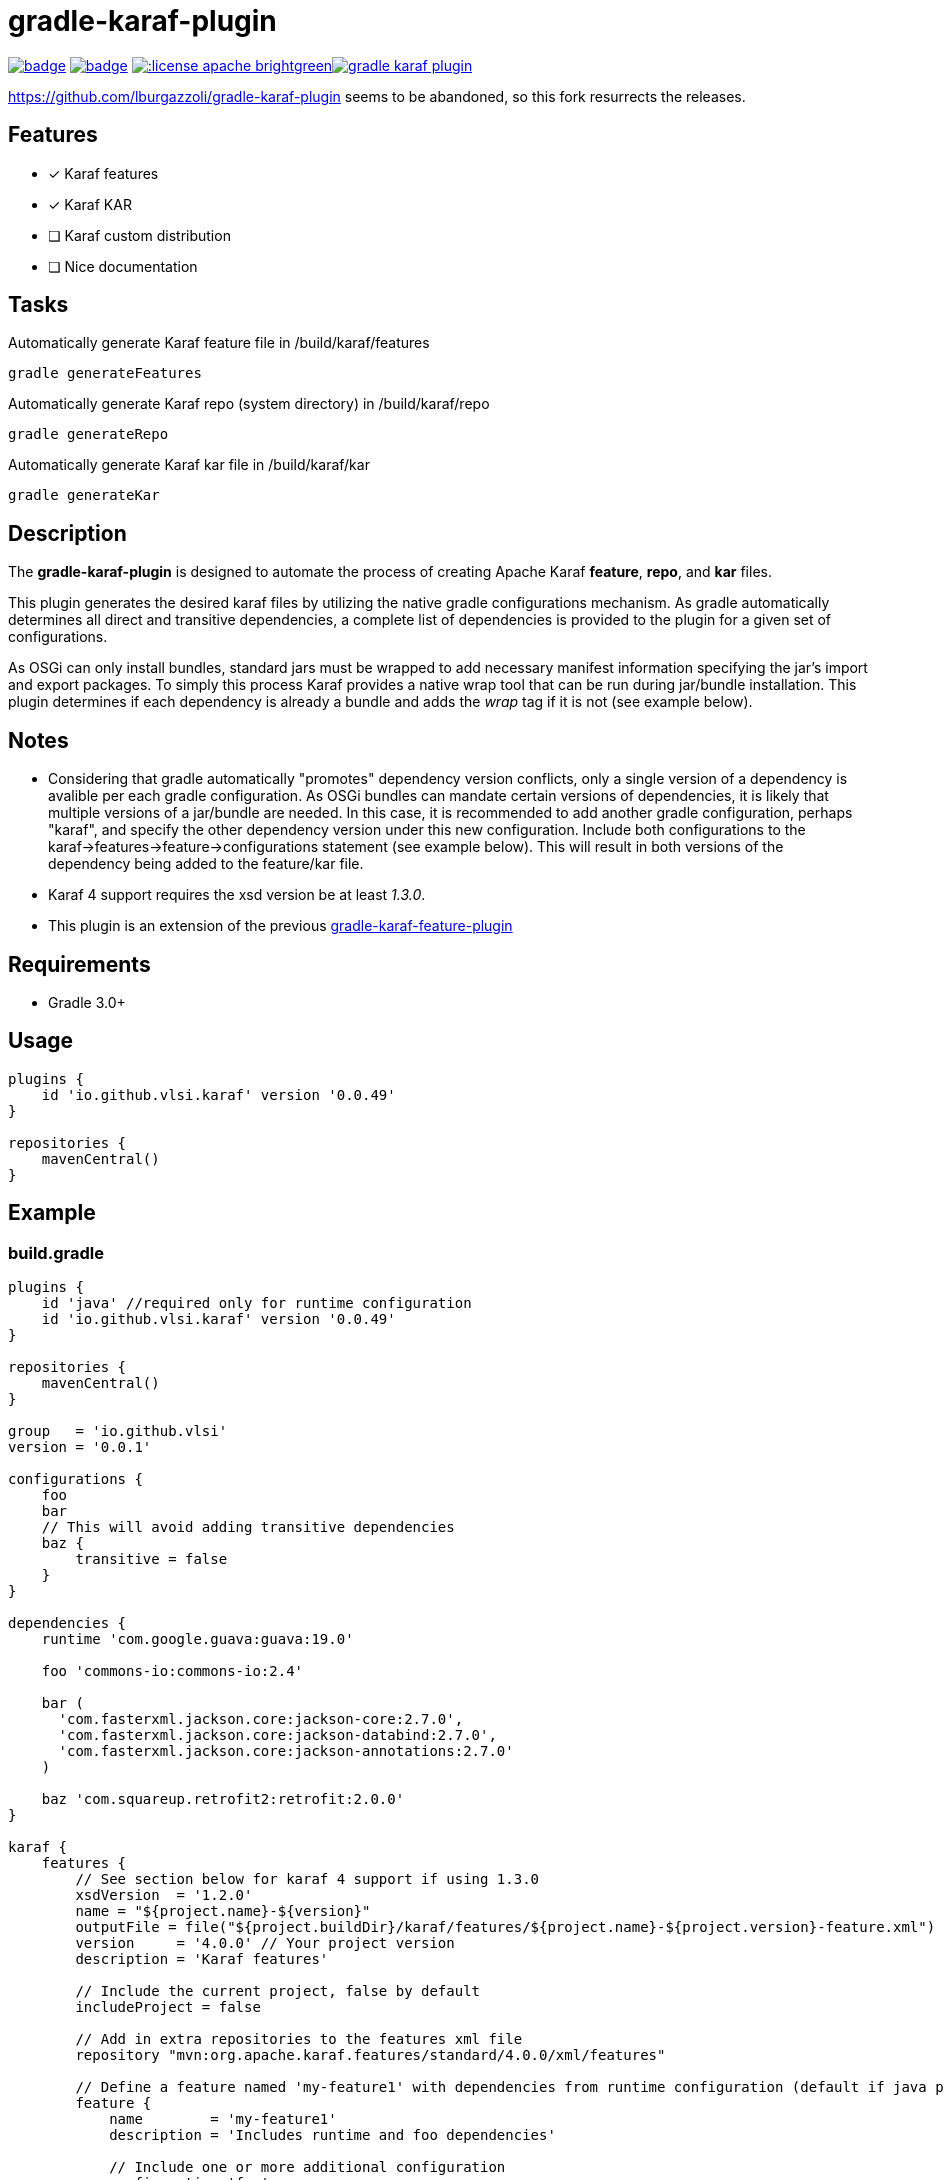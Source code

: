 gradle-karaf-plugin
===================

image:https://github.com/vlsi/gradle-karaf-plugin/workflows/Build/badge.svg?branch=master[title="Build Status", link="https://github.com/vlsi/gradle-karaf-plugin/actions"] image:https://maven-badges.herokuapp.com/maven-central/io.github.vlsi/gradle-karaf-plugin/badge.svg[title="Maven Central", link="https://maven-badges.herokuapp.com/maven-central/io.github.vlsi/gradle-karaf-plugin"] image:http://img.shields.io/:license-apache-brightgreen.svg[title="License", link="http://www.apache.org/licenses/LICENSE-2.0.html"]image:https://badges.gitter.im/vlsi/gradle-karaf-plugin.svg[link="https://gitter.im/vlsi/gradle-karaf-plugin?utm_source=badge&utm_medium=badge&utm_campaign=pr-badge&utm_content=badge"]

https://github.com/lburgazzoli/gradle-karaf-plugin seems to be abandoned, so this fork resurrects the releases.

== Features

- [x] Karaf features
- [x] Karaf KAR
- [ ] Karaf custom distribution
- [ ] Nice documentation

== Tasks
Automatically generate Karaf feature file in /build/karaf/features
[source,groovy]
----
gradle generateFeatures
----

Automatically generate Karaf repo (system directory) in /build/karaf/repo
[source,groovy]
----
gradle generateRepo
----

Automatically generate Karaf kar file in /build/karaf/kar
[source,groovy]
----
gradle generateKar
----


== Description

The *gradle-karaf-plugin* is designed to automate the process of creating Apache Karaf *feature*, *repo*, and *kar* files.

This plugin generates the desired karaf files by utilizing the native gradle configurations mechanism. As gradle automatically determines all direct and transitive dependencies, a complete list of dependencies is provided to the plugin for a given set of configurations.

As OSGi can only install bundles, standard jars must be wrapped to add necessary manifest information specifying the jar's import and export packages. To simply this process Karaf provides a native wrap tool that can be run during jar/bundle installation. This plugin determines if each dependency is already a bundle and adds the _wrap_ tag if it is not (see example below).

== Notes
 - Considering that gradle automatically "promotes" dependency version conflicts, only a single version of a dependency is avalible per each gradle configuration. As OSGi bundles can mandate certain versions of dependencies, it is likely that multiple versions of a jar/bundle are needed. In this case, it is recommended to add another gradle configuration, perhaps "karaf", and specify the other dependency version under this new configuration. Include both configurations to the karaf->features->feature->configurations statement (see example below). This will result in both versions of the dependency being added to the feature/kar file.

 - Karaf 4 support requires the xsd version be at least '1.3.0'.

 - This plugin is an extension of the previous https://github.com/vlsi/gradle-karaf-features-plugin[gradle-karaf-feature-plugin^]

== Requirements
 - Gradle 3.0+

== Usage
[source,groovy]
----
plugins {
    id 'io.github.vlsi.karaf' version '0.0.49'
}

repositories {
    mavenCentral()
}
----

== Example

=== build.gradle

[source,groovy]
----
plugins {
    id 'java' //required only for runtime configuration
    id 'io.github.vlsi.karaf' version '0.0.49'
}

repositories {
    mavenCentral()
}

group   = 'io.github.vlsi'
version = '0.0.1'

configurations {
    foo
    bar
    // This will avoid adding transitive dependencies
    baz {
        transitive = false
    }
}

dependencies {
    runtime 'com.google.guava:guava:19.0'

    foo 'commons-io:commons-io:2.4'

    bar (
      'com.fasterxml.jackson.core:jackson-core:2.7.0',
      'com.fasterxml.jackson.core:jackson-databind:2.7.0',
      'com.fasterxml.jackson.core:jackson-annotations:2.7.0'
    )

    baz 'com.squareup.retrofit2:retrofit:2.0.0'
}

karaf {
    features {
        // See section below for karaf 4 support if using 1.3.0
        xsdVersion  = '1.2.0'
        name = "${project.name}-${version}"
        outputFile = file("${project.buildDir}/karaf/features/${project.name}-${project.version}-feature.xml")
        version     = '4.0.0' // Your project version
        description = 'Karaf features'

        // Include the current project, false by default
        includeProject = false

        // Add in extra repositories to the features xml file
        repository "mvn:org.apache.karaf.features/standard/4.0.0/xml/features"

        // Define a feature named 'my-feature1' with dependencies from runtime configuration (default if java plugin is enabled) and 'foo'
        feature {
            name        = 'my-feature1'
            description = 'Includes runtime and foo dependencies'

            // Include one or more additional configuration
            configuration 'foo'
        }

        // Define a feature named 'my-feature2' with dependencies from 'bar' and 'baz' configurations
        feature {
            name        = 'my-feature2'
            description = 'Includes runtime, bar and baz dependencies'

            // Override configurations
            configurations 'bar', 'baz'
        }

        feature {
            name        = 'my-feature3'
            description = 'Feature with capabilities'

            // Override configurations
            configurations 'foo', 'bar'

            // Add feature dependency (newest)
            feature 'aries-proxy'

            // Customize artifacts with group 'com.fasterxml.jackson.core'
            bundle ('com.fasterxml.jackson.core') {
                attribute 'start-level', '20'
            }

            conditional('bundle') {
                bundle 'commons-io:commons-io'
            }
            capability('osgi.service') {
                effective = 'active'
                extra     = 'objectClass=org.apache.aries.blueprint.services.ParserService'
            }

            capability('osgi.extender') {
                extra     = 'osgi.extender="osgi.blueprint";uses:="org.osgi.service.blueprint.container,org.osgi.service.blueprint.reflect";version:Version="1.0"'
            }
        }

        // Define a feature named 'my-feature4'
        feature {
            name        = 'my-feature4'
            description = 'Feature with config file'

            configurations 'foo'

            // Add configFile entry
            configFile {
                filename = "/etc/my-file.xml"
                uri      = "mvn:com.my.company/my.artifact/${project.version}/xml/my-file"
            }

            // Add configFile entry and copy a local file to the kar repository
            configFile {
                filename = '${karaf.etc}/my.Config.cfg'
                file     = file("resources/my.Config.cfg")
                uri      = "mvn:com.my.company/my.artifact/${project.version}/cfg/features"
                override = true // (optional) Override existing configuration files within karaf. False by default
            }
        }
    }

    // Enable generation of an OSGi bundles repository, laid out as a Maven 2 repository based on
    // the features defined above. This can be used to provision the 'system' directory of a
    // custom Karaf distribution.
    // To generate repo use generateRepo, assemble or install
    repo {
    }

    // Enable generation of Karaf Archive KAR based on features defined above.
    // To generate kar either use generateKar, assemble or install
    kar {
        // Optionally set the kar name, default is:
        //
        //     ${features.name}-${features.version}.kar
        //
        // Extension is automatically set to .kar
        archiveName = 'foo'
    }
}
----

=== Generated Result from "gradle generateFeatures"

[source,xml]
----
<?xml version="1.0" encoding="UTF-8" standalone="yes"?>
<features xmlns="http://karaf.apache.org/xmlns/features/v1.2.0" name="my.project-0.0.1">
  <repository>mvn:org.apache.karaf.features/standard/4.0.0/xml/features</repository>
  <feature name="my-feature1" version="0.0.1" description="Includes runtime and foo dependencies">
    <bundle>mvn:com.google.guava/guava/19.0</bundle>
    <bundle>mvn:commons-io/commons-io/2.4</bundle>
  </feature>
  <feature name="my-feature2" version="0.0.1" description="Includes runtime, bar and baz dependencies">
    <bundle>mvn:com.fasterxml.jackson.core/jackson-core/2.7.0</bundle>
    <bundle>mvn:com.fasterxml.jackson.core/jackson-annotations/2.7.0</bundle>
    <bundle>mvn:com.fasterxml.jackson.core/jackson-databind/2.7.0</bundle>
    <!--
        as squareup's jars a re not OSGi ready, the plugin automatically adds wrap instruction
    -->
    <bundle>wrap:mvn:com.squareup.retrofit2/retrofit/2.0.0</bundle>
  </feature>
  <feature name="my-feature3" version="0.0.1" description="Feature with capabilities">
    <feature>aries-proxy</feature>
    <bundle start-level="20">mvn:com.fasterxml.jackson.core/jackson-core/2.7.0</bundle>
    <bundle start-level="20">mvn:com.fasterxml.jackson.core/jackson-annotations/2.7.0</bundle>
    <bundle start-level="20">mvn:com.fasterxml.jackson.core/jackson-databind/2.7.0</bundle>
    <conditional>
      <condition>bundle</condition>
      <bundle>mvn:commons-io/commons-io/2.4</bundle>
    </conditional>
    <capability>osgi.service;effective:='active';resolution:='mandatory';objectClass=org.apache.aries.blueprint.services.ParserService</capability>
    <capability>osgi.extender;effective:='resolve';resolution:='mandatory';osgi.extender="osgi.blueprint";uses:="org.osgi.service.blueprint.container,org.osgi.service.blueprint.reflect";version:Version="1.0"</capability>
  </feature>
  <feature name="my-feature4" version="0.0.1" description="Feature with config file">
    <configfile finalname="/etc/my-file.xml">mvn:com.my.company/my.artifact/0.0.1/xml/my-file</configfile>
    <configfile finalname="${karaf.etc}/my.Config.cfg" override="true">mvn:com.my.company/my.artifact/0.0.1/cfg/features</configfile>
    <bundle>mvn:commons-io/commons-io/2.4</bundle>
  </feature>
</features>
----

=== Karaf 4 Support


Karaf 4 features xsd v1.3.0 partially supported
[source,groovy]
----
<feature version="1.2.3" dependency="true">dependent-feature</feature>
----

To generate this stuff

1. Set xsdVersion to 1.3.0
2. Use dependency with configuration closure

[source,groovy]
----
karaf {
  features {
    xsdVersion = '1.3.0'
    name = "${project.name}-${version}"
    outputFile = file("${project.buildDir}/karaf/features/${project.name}-feature.xml")
    mainFeature {
      name = 'main-feature-name'
      feature('dependent-feature') {
        dependency = true              //false by default
        version = "1.2.3"              //empty by default
      }
    }
  }
}
----

generated file `build/karaf/features/project1-feature.xml` will look like below

[source,groovy]
----

<features xmlns='http://karaf.apache.org/xmlns/features/v1.3.0' name='featuresName'>
  <feature name='main-feature-name' version='1.0.0'>
    <feature version="1.2.3" dependency="true">dependent-feature</feature>
  </feature>
</features>

----
